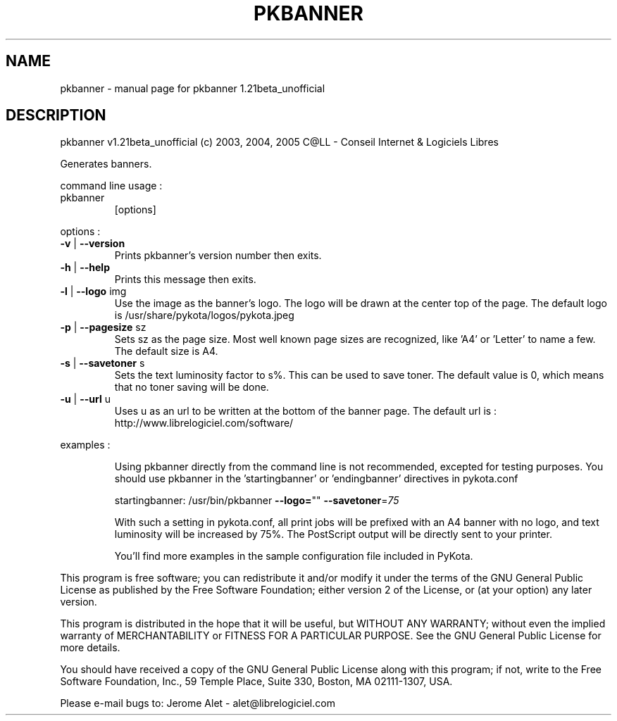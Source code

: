 .\" DO NOT MODIFY THIS FILE!  It was generated by help2man 1.35.
.TH PKBANNER "1" "februar 2005" "C@LL - Conseil Internet & Logiciels Libres" "User Commands"
.SH NAME
pkbanner \- manual page for pkbanner 1.21beta_unofficial
.SH DESCRIPTION
pkbanner v1.21beta_unofficial (c) 2003, 2004, 2005 C@LL \- Conseil Internet & Logiciels Libres
.PP
Generates banners.
.PP
command line usage :
.TP
pkbanner
[options]
.PP
options :
.TP
\fB\-v\fR | \fB\-\-version\fR
Prints pkbanner's version number then exits.
.TP
\fB\-h\fR | \fB\-\-help\fR
Prints this message then exits.
.TP
\fB\-l\fR | \fB\-\-logo\fR img
Use the image as the banner's logo. The logo will
be drawn at the center top of the page. The default
logo is /usr/share/pykota/logos/pykota.jpeg
.TP
\fB\-p\fR | \fB\-\-pagesize\fR sz
Sets sz as the page size. Most well known
page sizes are recognized, like 'A4' or 'Letter'
to name a few. The default size is A4.
.TP
\fB\-s\fR | \fB\-\-savetoner\fR s
Sets the text luminosity factor to s%. This can be
used to save toner. The default value is 0, which
means that no toner saving will be done.
.TP
\fB\-u\fR | \fB\-\-url\fR u
Uses u as an url to be written at the bottom of
the banner page. The default url is :
http://www.librelogiciel.com/software/
.PP
examples :
.IP
Using pkbanner directly from the command line is not recommended,
excepted for testing purposes. You should use pkbanner in the
\&'startingbanner' or 'endingbanner' directives in pykota.conf
.IP
startingbanner: /usr/bin/pkbanner \fB\-\-logo=\fR"" \fB\-\-savetoner\fR=\fI75\fR
.IP
With such a setting in pykota.conf, all print jobs will be
prefixed with an A4 banner with no logo, and text luminosity will
be increased by 75%. The PostScript output will be directly sent
to your printer.
.IP
You'll find more examples in the sample configuration file included
in PyKota.
.PP
This program is free software; you can redistribute it and/or modify
it under the terms of the GNU General Public License as published by
the Free Software Foundation; either version 2 of the License, or
(at your option) any later version.
.PP
This program is distributed in the hope that it will be useful,
but WITHOUT ANY WARRANTY; without even the implied warranty of
MERCHANTABILITY or FITNESS FOR A PARTICULAR PURPOSE.  See the
GNU General Public License for more details.
.PP
You should have received a copy of the GNU General Public License
along with this program; if not, write to the Free Software
Foundation, Inc., 59 Temple Place, Suite 330, Boston, MA 02111\-1307, USA.
.PP
Please e\-mail bugs to: Jerome Alet \- alet@librelogiciel.com
